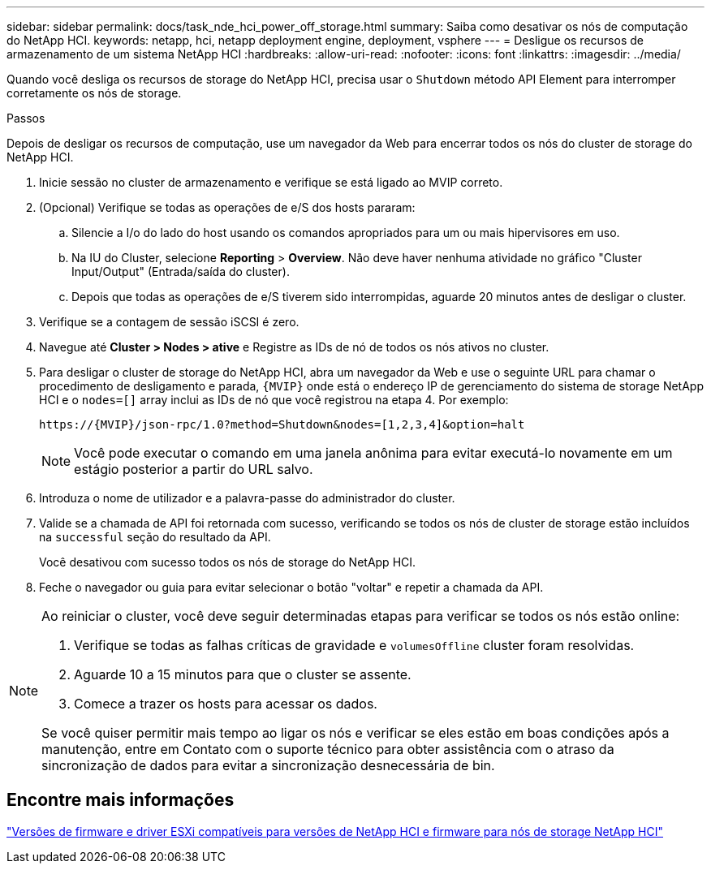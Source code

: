 ---
sidebar: sidebar 
permalink: docs/task_nde_hci_power_off_storage.html 
summary: Saiba como desativar os nós de computação do NetApp HCI. 
keywords: netapp, hci, netapp deployment engine, deployment, vsphere 
---
= Desligue os recursos de armazenamento de um sistema NetApp HCI
:hardbreaks:
:allow-uri-read: 
:nofooter: 
:icons: font
:linkattrs: 
:imagesdir: ../media/


[role="lead"]
Quando você desliga os recursos de storage do NetApp HCI, precisa usar o `Shutdown` método API Element para interromper corretamente os nós de storage.

.Passos
Depois de desligar os recursos de computação, use um navegador da Web para encerrar todos os nós do cluster de storage do NetApp HCI.

. Inicie sessão no cluster de armazenamento e verifique se está ligado ao MVIP correto.
. (Opcional) Verifique se todas as operações de e/S dos hosts pararam:
+
.. Silencie a I/o do lado do host usando os comandos apropriados para um ou mais hipervisores em uso.
.. Na IU do Cluster, selecione *Reporting* > *Overview*. Não deve haver nenhuma atividade no gráfico "Cluster Input/Output" (Entrada/saída do cluster).
.. Depois que todas as operações de e/S tiverem sido interrompidas, aguarde 20 minutos antes de desligar o cluster.


. Verifique se a contagem de sessão iSCSI é zero.
. Navegue até *Cluster > Nodes > ative* e Registre as IDs de nó de todos os nós ativos no cluster.
. Para desligar o cluster de storage do NetApp HCI, abra um navegador da Web e use o seguinte URL para chamar o procedimento de desligamento e parada, `{MVIP}` onde está o endereço IP de gerenciamento do sistema de storage NetApp HCI e o `nodes=[]` array inclui as IDs de nó que você registrou na etapa 4. Por exemplo:
+
[listing]
----
https://{MVIP}/json-rpc/1.0?method=Shutdown&nodes=[1,2,3,4]&option=halt
----
+

NOTE: Você pode executar o comando em uma janela anônima para evitar executá-lo novamente em um estágio posterior a partir do URL salvo.

. Introduza o nome de utilizador e a palavra-passe do administrador do cluster.
. Valide se a chamada de API foi retornada com sucesso, verificando se todos os nós de cluster de storage estão incluídos na `successful` seção do resultado da API.
+
Você desativou com sucesso todos os nós de storage do NetApp HCI.

. Feche o navegador ou guia para evitar selecionar o botão "voltar" e repetir a chamada da API.


[NOTE]
====
Ao reiniciar o cluster, você deve seguir determinadas etapas para verificar se todos os nós estão online:

. Verifique se todas as falhas críticas de gravidade e `volumesOffline` cluster foram resolvidas.
. Aguarde 10 a 15 minutos para que o cluster se assente.
. Comece a trazer os hosts para acessar os dados.


Se você quiser permitir mais tempo ao ligar os nós e verificar se eles estão em boas condições após a manutenção, entre em Contato com o suporte técnico para obter assistência com o atraso da sincronização de dados para evitar a sincronização desnecessária de bin.

====


== Encontre mais informações

link:firmware_driver_versions.html["Versões de firmware e driver ESXi compatíveis para versões de NetApp HCI e firmware para nós de storage NetApp HCI"]
